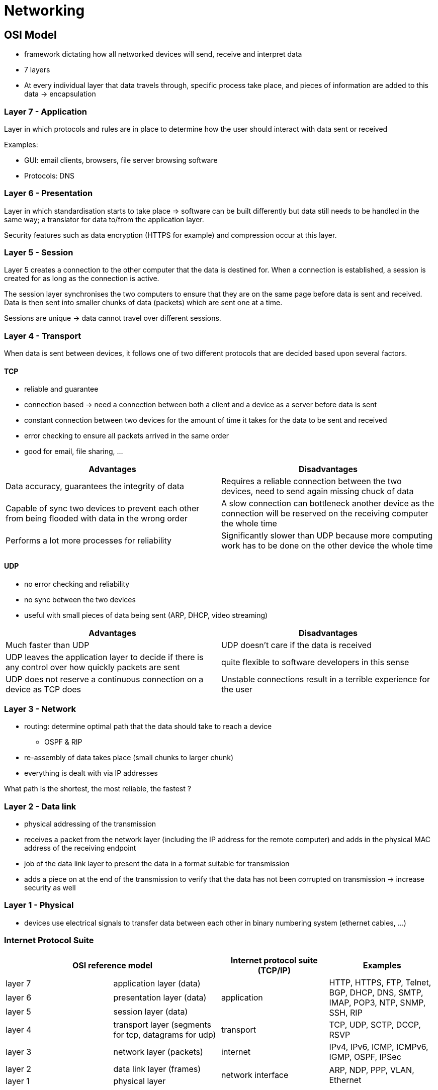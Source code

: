 = Networking

== OSI Model
* framework dictating how all networked devices will send, receive and interpret data
* 7 layers
* At every individual layer that data travels through, specific process take place, and pieces of information are added to this data -> encapsulation

=== Layer 7 - Application
Layer in which protocols and rules are in place to determine how the user should interact with data sent or received

Examples:

* GUI: email clients, browsers, file server browsing software
* Protocols: DNS

=== Layer 6 - Presentation
Layer in which standardisation starts to take place => software can be built differently but data still needs to be handled in the same way; a translator for data to/from the application layer.

Security features such as data encryption (HTTPS for example) and compression occur at this layer.

=== Layer 5 - Session
Layer 5 creates a connection to the other computer that the data is destined for. When a connection is established, a session is created for as long as the connection is active.

The session layer synchronises the two computers to ensure that they are on the same page before data is sent and received. Data is then sent into smaller chunks of data (packets) which are sent one at a time.

Sessions are unique -> data cannot travel over different sessions.

=== Layer 4 - Transport
When data is sent between devices, it follows one of two different protocols that are decided based upon several factors.

==== TCP
* reliable and guarantee
* connection based -> need a connection between both a client and a device as a server before data is sent
* constant connection between two devices for the amount of time it takes for the data to be sent and received
* error checking to ensure all packets arrived in the same order
* good for email, file sharing, ...

|===
|Advantages |Disadvantages

|Data accuracy, guarantees the integrity of data
|Requires a reliable connection between the two devices, need to send again missing chuck of data

|Capable of sync two devices to prevent each other from being flooded with data in the wrong order
|A slow connection can bottleneck another device as the connection will be reserved on the receiving computer the whole time

|Performs a lot more processes for reliability
|Significantly slower than UDP because more computing work has to be done on the other device the whole time

|===

==== UDP
* no error checking and reliability
* no sync between the two devices
* useful with small pieces of data being sent (ARP, DHCP, video streaming)

|===
|Advantages |Disadvantages

|Much faster than UDP
|UDP doesn't care if the data is received

|UDP leaves the application layer to decide if there is any control over how quickly packets are sent
|quite flexible to software developers in this sense

|UDP does not reserve a continuous connection on a device as TCP does
|Unstable connections result in a terrible experience for the user

|===

=== Layer 3 - Network
* routing: determine optimal path that the data should take to reach a device
** OSPF & RIP
* re-assembly of data takes place (small chunks to larger chunk)
* everything is dealt with via IP addresses

What path is the shortest, the most reliable, the fastest ?

=== Layer 2 - Data link
* physical addressing of the transmission
* receives a packet from the network layer (including the IP address for the remote computer) and adds in the physical MAC address of the receiving endpoint
* job of the data link layer to present the data in a format suitable for transmission
* adds a piece on at the end of the transmission to verify that the data has not been corrupted on transmission -> increase security as well

=== Layer 1 - Physical
* devices use electrical signals to transfer data between each other in binary numbering system (ethernet cables, ...)

=== Internet Protocol Suite

|===
2+^|OSI reference model |Internet protocol suite (TCP/IP) |Examples

^.^|layer 7
^.^|application layer (data)
.3+^.^|application
.3+^.^|HTTP, HTTPS, FTP, Telnet, BGP, DHCP, DNS, SMTP, IMAP, POP3, NTP, SNMP, SSH, RIP

^.^|layer 6
^.^|presentation layer (data)

^.^|layer 5
^.^|session layer (data)

^.^|layer 4
^.^|transport layer (segments for tcp, datagrams for udp)
^.^|transport
^.^|TCP, UDP, SCTP, DCCP, RSVP

^.^|layer 3
^.^|network layer (packets)
^.^|internet
^.^|IPv4, IPv6, ICMP, ICMPv6, IGMP, OSPF, IPSec

^.^|layer 2
^.^|data link layer (frames)
.2+^.^|network interface
.2+^.^|ARP, NDP, PPP, VLAN, Ethernet

^.^|layer 1
^.^|physical layer


|===

== Packets and frames
* small pieces of data that, when forming together, make a larger piece of information or message
* frame is at layer 2, meaning that there is no such information as IP addresses -> it is like an envelope within an envelope; first envelop is the packet that we mail and once opened, the envelope within still exists and contains data (frame)
* when we are talking about anything IP addresses, we are talking about packets. When the encapsulating information is stripped away, we are talking about the frame itself

=== Internet Protocol
A packet using this protocol will have a set of headers such as

|===
|Header |Description

|Time to Live
|This field sets an expiry timer for the packet to not clog up the network if it never manages to reach the host or escape

|Checksum
|This field provides integrity checking for protocols such as TCP/IP -> corrupt if checksum does not match

|Source Address
|The IP address of the device that the packet is being sent *from* so that the data knows where to return to

|Destination Address
|The device's IP address the packet is being sent to so that data knows where to travel next

|===

== Network topology
=== Star topology
* devices are individually connected via a central network device (switch, hub)
* most common -> reliable and scalable despite cost

=== Bus topology
* single connection known as backbone cable
* slow and bottleneck since all the data travels along the same cable
* one of the easier and more cost-efficient topologies to set up
* single point of failure along the backbone cable
* the data doesn't go directly to the destination but goes through all possible paths until it finds the destinationB

=== Ring topology / Token topology
* devices connected directly to each other to form a loop
* little cabling required and less dependence on hardware such as within a star topology
* data moves across the loop until it reaches the destined device
* device sends its data first before forwarding other's data
* less prone to bottleneck such as within a bus topology

== Subnet
* subnetting is splitting a network into smaller networks within itself
* uses subnet mask (4 octets)
* benefits: efficiency, security, full control

|===
|Type |Purpose |Explanation |Example

|Network address
|Identifies the start of the actual network
|A device with IP 192.168.1.100 will be on the network 192.168.1.0
|192.168.1.0

|Host address
|Identifies a device on the subnet
|
|192.168.1.100

|Default gateway
|Special address assigned to a device on the network that is capable of sending information to another network
|Any data that needs to go to a device that isn't on the same network will be sent to this device. They can use any host address but usually use either the first or last host address in a network (.1 or .254)
|192.168.1.254

|===

== Port
* numerical value between 0 and 65535
* some standards to follow like HTTP 80, HTTPS 443
* port between 0 and 1024 is called a link:http://www.vmaxx.net/techinfo/ports.htm[common port]
** FTP -> 21
** SSH -> 22
** HTTP -> 80
** HTTPS -> 443
** SMB -> 445
** RDP -> 3389

=== Port forwarding
* without port forwarding, applications and services such as web servers are only available to devices within the same direct network
* a router is used to configure port forwarding
